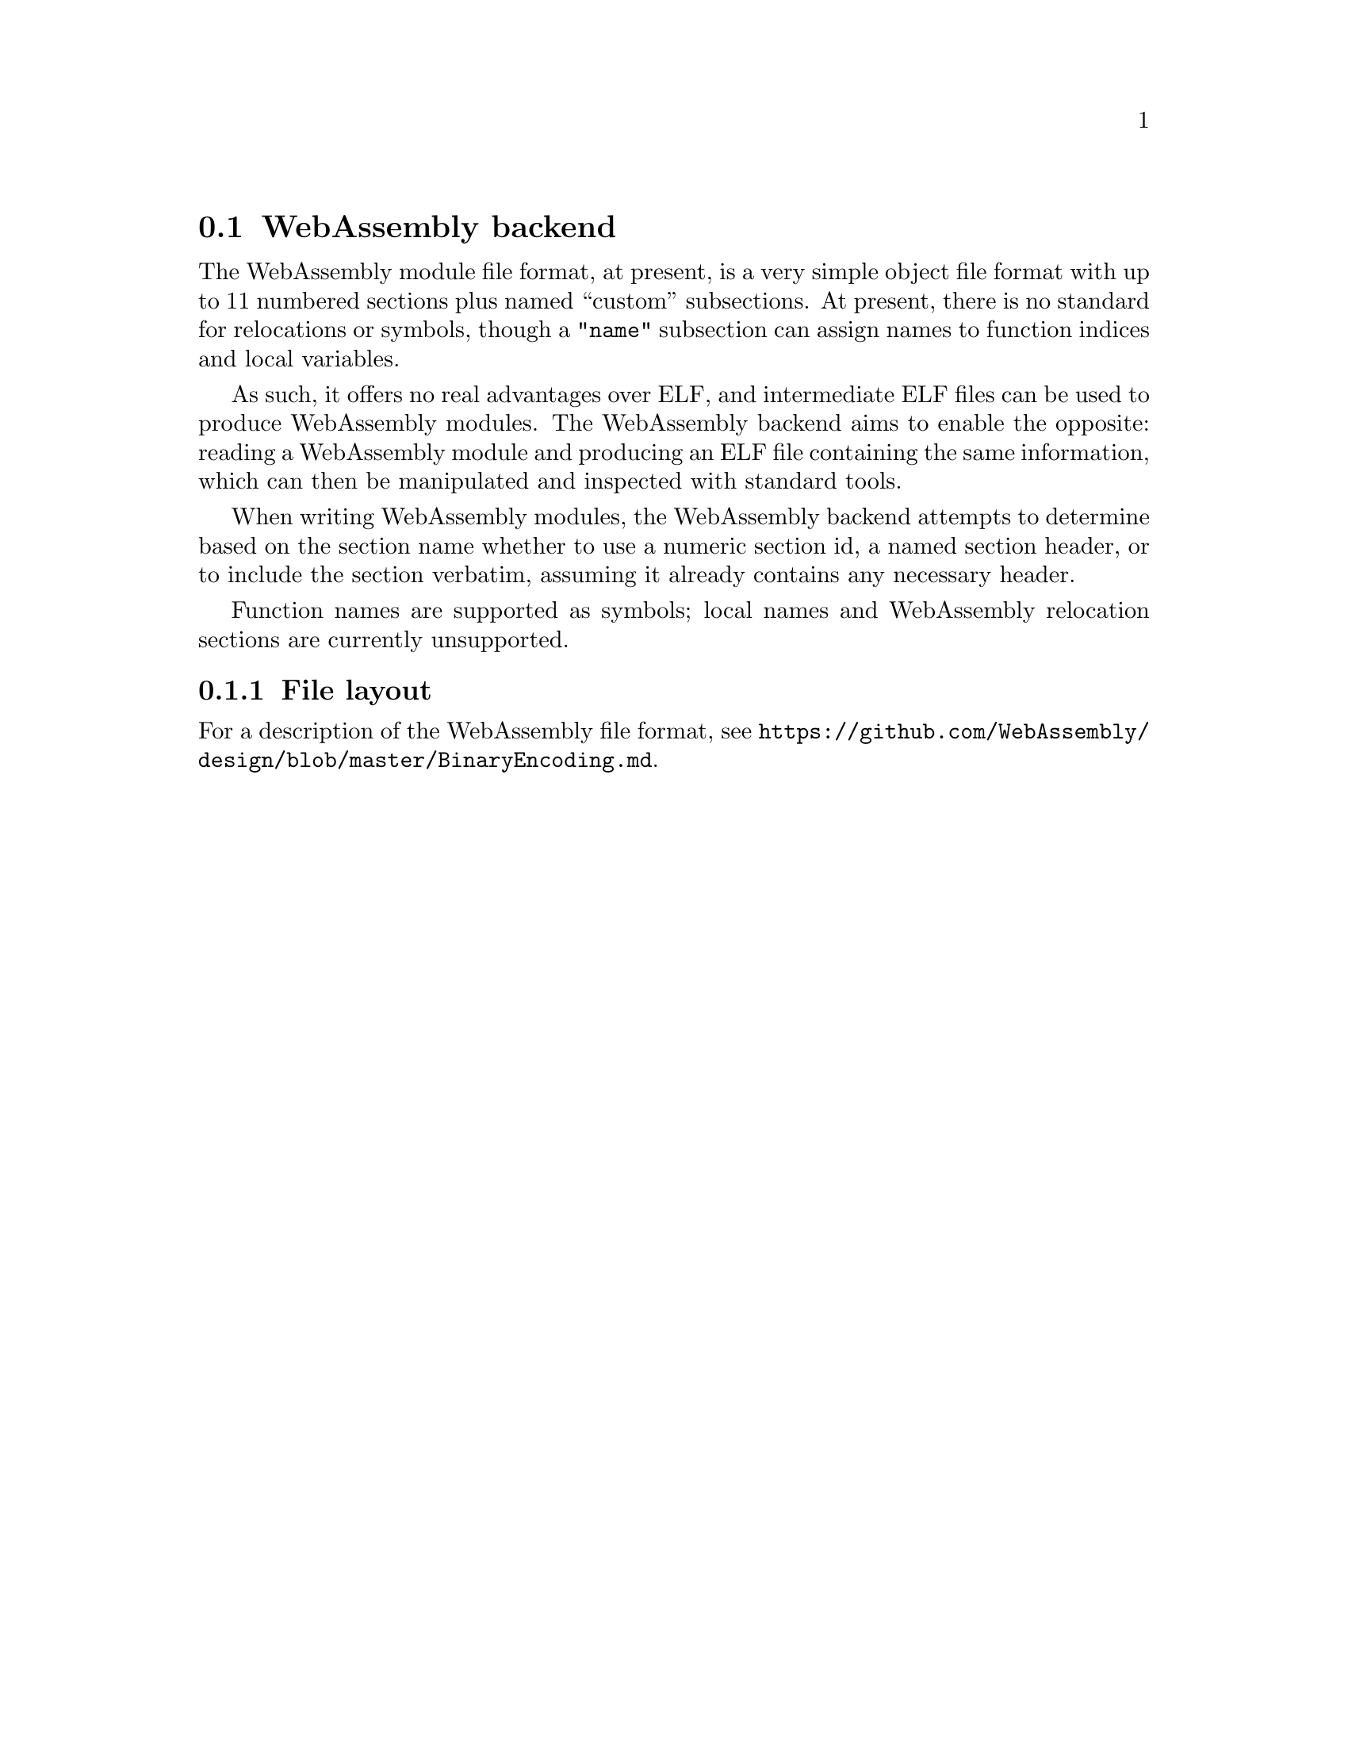 @section WebAssembly backend
The WebAssembly module file format, at present, is a very simple
object file format with up to 11 numbered sections plus named
``custom'' subsections. At present, there is no standard for
relocations or symbols, though a @code{"name"} subsection can assign
names to function indices and local variables.

As such, it offers no real advantages over ELF, and intermediate ELF
files can be used to produce WebAssembly modules. The WebAssembly
backend aims to enable the opposite: reading a WebAssembly module and
producing an ELF file containing the same information, which can then
be manipulated and inspected with standard tools.

When writing WebAssembly modules, the WebAssembly backend attempts to
determine based on the section name whether to use a numeric section
id, a named section header, or to include the section verbatim,
assuming it already contains any necessary header.

Function names are supported as symbols; local names and WebAssembly
relocation sections are currently unsupported.

@menu
* File layout::
@end menu

@node File layout, WebAssembly
@subsection File layout
For a description of the WebAssembly file format, see
@url{https://github.com/WebAssembly/design/blob/master/BinaryEncoding.md}.
